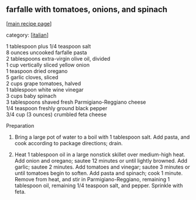 #+pagetitle: farfalle with tomatoes, onions, and spinach

** farfalle with tomatoes, onions, and spinach

  [[[file:0-recipe-index.org][main recipe page]]]

category: [[[file:c-italian.org][italian]]]

#+begin_verse
 1 tablespoon plus 1/4 teaspoon salt
 8 ounces uncooked farfalle pasta
 2 tablespoons extra-virgin olive oil, divided
 1 cup vertically sliced yellow onion
 1 teaspoon dried oregano
 5 garlic cloves, sliced
 2 cups grape tomatoes, halved
 1 tablespoon white wine vinegar
 3 cups baby spinach
 3 tablespoons shaved fresh Parmigiano-Reggiano cheese
 1/4 teaspoon freshly ground black pepper
 3/4 cup (3 ounces) crumbled feta cheese
#+end_verse

 Preparation

 1. Bring a large pot of water to a boil with 1 tablespoon salt. Add
    pasta, and cook according to package directions; drain.

 2. Heat 1 tablespoon oil in a large nonstick skillet over medium-high
    heat. Add onion and oregano; sautee 12 minutes or until lightly
    browned. Add garlic; sautee 2 minutes. Add tomatoes and vinegar; sautee
    3 minutes or until tomatoes begin to soften. Add pasta and spinach;
    cook 1 minute. Remove from heat, and stir in Parmigiano-Reggiano,
    remaining 1 tablespoon oil, remaining 1/4 teaspoon salt, and
    pepper. Sprinkle with feta.
